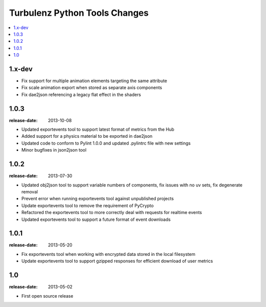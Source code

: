 ==============================
Turbulenz Python Tools Changes
==============================

.. contents::
    :local:

.. _version-1.x-dev:

1.x-dev
-------

- Fix support for multiple animation elements targeting the same attribute
- Fix scale animation export when stored as separate axis components
- Fix dae2json referencing a legacy flat effect in the shaders

.. _version-1.0.3:

1.0.3
-----

:release-date: 2013-10-08

- Updated exportevents tool to support latest format of metrics from the Hub
- Added support for a physics material to be exported in dae2json
- Updated code to conform to Pylint 1.0.0 and updated .pylintrc file with new settings
- Minor bugfixes in json2json tool

.. _version-1.0.2:

1.0.2
-----

:release-date: 2013-07-30

- Updated obj2json tool to support variable numbers of components, fix issues with no uv sets, fix degenerate removal
- Prevent error when running exportevents tool against unpublished projects
- Update exportevents tool to remove the requirement of PyCrypto
- Refactored the exportevents tool to more correctly deal with requests for realtime events
- Updated exportevents tool to support a future format of event downloads

.. _version-1.0.1:

1.0.1
-----

:release-date: 2013-05-20

- Fix exportevents tool when working with encrypted data stored in the local filesystem
- Update exportevents tool to support gzipped responses for efficient download of user metrics

.. _version-1.0:

1.0
---

:release-date: 2013-05-02

.. _v1.0-changes:

- First open source release
